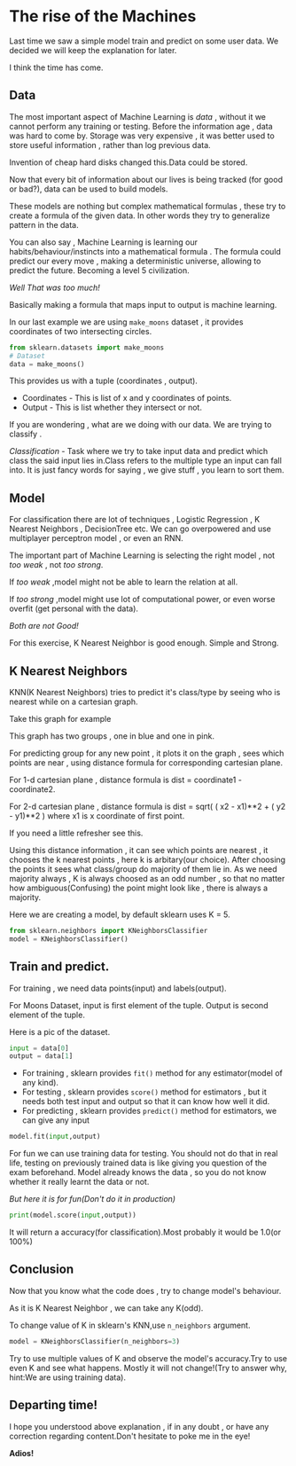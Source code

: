 #+BEGIN_COMMENT
.. title: The rise of the Machines
.. slug: the-rise-of-the-machines
.. date: 2021-05-15 22:39:18 UTC+05:30
.. tags: 
.. category: 
.. link: 
.. description: 
.. type: text

#+END_COMMENT
#+PROPERTY: header-args:python :exports both

* The rise of the Machines
Last time we saw a simple model train and predict on some user data.
We decided we will keep the explanation for later.

I think the time has come.

** Data
The most important aspect of Machine Learning is /data/ , without it we cannot perform any training or testing.
Before the information age , data was hard to come by.
Storage was very expensive , it was better used to store useful information , rather than log previous data.

Invention of cheap hard disks changed this.Data could be stored.

Now that every bit of information about our lives is being tracked (for good or bad?), data can be used to build models.

These models are nothing but complex mathematical formulas , these try to create a formula of the given data.
In other words they try to generalize pattern in the data.

You can also say , Machine Learning is learning our habits/behaviour/instincts into a mathematical formula .
The formula could predict our every move , making a deterministic universe, allowing to predict the future.
Becoming a level 5 civilization.

/Well That was too much!/

Basically making a formula that maps input to output is machine learning.

In our last example we are using ~make_moons~ dataset , it provides coordinates of two intersecting circles.

#+begin_src python :results output :session
from sklearn.datasets import make_moons
# Dataset
data = make_moons()
#+end_src

#+RESULTS:

This provides us with a tuple (coordinates , output).
- Coordinates - This is list of x and y coordinates of points.
- Output - This is list whether they intersect or not.
  
If you are wondering , what are we doing with our data.
We are trying to classify .

/Classification/ - Task where we try to take input data and predict which class the said input lies in.Class refers to the multiple type an input can fall into.
It is just fancy words for saying , we give stuff , you learn to sort them.
** Model
For classification there are lot of techniques , Logistic Regression , K Nearest Neighbors , DecisionTree etc.
We can go overpowered and use multiplayer perceptron model , or even an RNN.

The important part of Machine Learning is selecting the right model , not /too weak/ , not /too strong/.

If /too weak/ ,model might not be able to learn the relation at all.

If /too strong/ ,model might use lot of computational power, or even worse overfit (get personal with the data).

/Both are not Good!/

For this exercise, K Nearest Neighbor is good enough. Simple and Strong.

** K Nearest Neighbors
KNN(K Nearest Neighbors) tries to predict it's class/type by seeing who is nearest while on a cartesian graph.

Take this graph for example

[[img-url:/images/knn-example.png]]

This graph has two groups , one in blue and one in pink.

For predicting group for any new point , it plots it on the graph , sees which points are near , using distance formula for corresponding cartesian plane.

For 1-d cartesian plane , distance formula is dist = coordinate1 - coordinate2.

For 2-d cartesian plane , distance formula is dist = sqrt( ( x2 - x1)**2 + ( y2 - y1)**2 )
where x1 is x coordinate of first point.

If you need a little refresher see this.

Using this distance information , it can see which points are nearest , it chooses the k nearest points , here k is arbitary(our choice).
After choosing the points it sees what class/group do majority of them lie in.
As we need majority always , K is always choosed as an odd number , so that no matter how ambiguous(Confusing) the point might look like , there is always a majority.

Here we are creating a model, by default sklearn uses K = 5.

#+begin_src python  :session
from sklearn.neighbors import KNeighborsClassifier
model = KNeighborsClassifier()
#+end_src

#+RESULTS:

** Train and predict.
For training , we need data points(input) and labels(output).

For Moons Dataset, input is first element of the tuple.
Output is second element of the tuple.

Here is a pic of the dataset.

[[img-url:/images/moons-dataset-graph.png]]

#+begin_src python :results output :session
input = data[0]
output = data[1]
#+end_src

#+RESULTS:

- For training , sklearn provides ~fit()~ method for any estimator(model of any kind).
- For testing , sklearn provides ~score()~ method for estimators , but it needs both test input and output so that it can know how well it did.
- For predicting , sklearn provides ~predict()~ method for estimators, we can give any input

#+begin_src python :results output :session
model.fit(input,output)
#+end_src

#+RESULTS:
: KNeighborsClassifier()

For fun we can use training data for testing.
You should not do that in real life, testing on previously trained data is like giving you question of the exam beforehand.
Model already knows the data , so you do not know whether it really learnt the data or not.

/But here it is for fun(Don't do it in production)/

#+begin_src python :results output :session
print(model.score(input,output))
#+end_src

#+RESULTS:
: 1.0

It will return a accuracy(for classification).Most probably it would be 1.0(or 100%)

** Conclusion
Now that you know what the code does , try to change model's behaviour.

As it is K Nearest Neighbor , we can take any K(odd).

To change value of K in sklearn's KNN,use ~n_neighbors~ argument.

#+begin_src python :results output :session
model = KNeighborsClassifier(n_neighbors=3)
#+end_src

Try to use multiple values of K and observe the model's accuracy.Try to use even K and see what happens.
Mostly it will not change!(Try to answer why, hint:We are using training data).

** Departing time!
I hope you understood above explanation , if in any doubt , or have any correction regarding content.Don't hesitate to poke me in the eye!

*Adios!*

